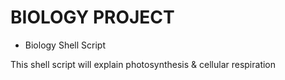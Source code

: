 * BIOLOGY PROJECT
- Biology Shell Script
This shell script will explain photosynthesis & cellular respiration
